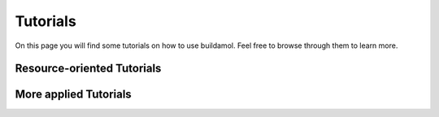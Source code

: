 .. biobuild documentation master file, created by
   sphinx-quickstart on Tue Jun 13 14:40:03 2023.
   You can adapt this file completely to your liking, but it should at least
   contain the root `toctree` directive.


Tutorials
=========

On this page you will find some tutorials on how to use buildamol. Feel free to browse through them to learn more.

.. _cards-clickable::

.. card:: Getting Started
   :link: example_getting_started
   :link-type: ref

   This tutorial covers the fundamentals of buildamol. It is slightly more detailed than the "Basic Usage" page, however, and covers topics that the other tutorials elaborate on.


.. card:: A typical workflow
   :link: example_building_workflow
   :link-type: ref

   In this tutorial we will build a molecule to get the hang of a "typical" BuildAMol workflow.


.. card:: Syntax Flavors
   :link: example_syntax
   :link-type: ref

   This tutorial covers the different syntax flavors that BuildAMol supports.


.. card:: Visualizing Molecules
   :link: example_visualizing_molecules
   :link-type: ref

   This tutorial covers how to visualize molecules using buildamol.


.. card:: Optimizing Molecules
   :link: example_optimization
   :link-type: ref

   This tutorial covers how to optimize molecular conformations in buildamol.


.. card:: Other Libraries and Formats
   :link: example_converting_formats
   :link-type: ref

   This tutorial covers how to convert between different file formats and how to use other libraries with buildamol.


Resource-oriented Tutorials
---------------------------

.. card:: Built-in Resources
   :link: example_built_in_resources
   :link-type: ref

   This tutorial covers how to use the built-in resources of buildamol.

.. card:: Adding Resources
   :link: example_defaults
   :link-type: ref

   This tutorial covers how to add your own resources to BuildAMol so they are available to all your projects.


More applied Tutorials
----------------------

.. card:: Using Functional Groups
   :link: example_functional_groups
   :link-type: ref

   In this tutorial we will explore how to use functional groups to connect molecules together in BuildAMol.
   We also cover how to create your own custom functional groups.

.. card:: Building circular Molecules
   :link: example_building_circular
   :link-type: ref

   This tutorial covers how to build circular molecules in BuildAMol together with RDKit.

.. card:: Building Polyphenylene
   :link: example_building_polyphenylene
   :link-type: ref

   In this tutorial we will build a polyphenylene dendrimer using some automization.

.. card:: Glycosylation
   :link: example_glycosylation
   :link-type: ref

   In this tutorial we will glycosylate a protein.


.. card:: Molecular Dynamics
   :link: example_md
   :link-type: ref

   In this tutorial we will build a molecule and run a molecular dynamics simulation on it.

.. card:: Conformation Sampling
   :link: example_conformation_sampling
   :link-type: ref

   In this tutorial we will generate multiple conformers of a molecule using BuildAMol's optimization methods.

.. card:: Building a Rotaxane - Multi-Molecule Systems
   :link: example_multisystem
   :link-type: ref

   In this tutorial we will build a multi-molecule system using BuildAMol. Specifically, we will build a rotaxane.

.. card:: Building a Solvation Box
   :link: example_solvationbox
   :link-type: ref

   In this tutorial we will build a solvation box around a molecule using BuildAMol.

.. card:: Molecules from scratch - building PF5
   :link: example_geometry
   :link-type: ref

   In this tutorial we will build a PF5 molecule using BuildAMol's molecular geometries to automatically generate coordinates.
   
.. card:: Molecules from scratch - building a Nanotube
   :link: example_nanotube
   :link-type: ref

   In this tutorial we will build a nanotube 100% from scratch, atom by atom, using numpy to build coordinates and BuildAMol to assemble a molecule.
